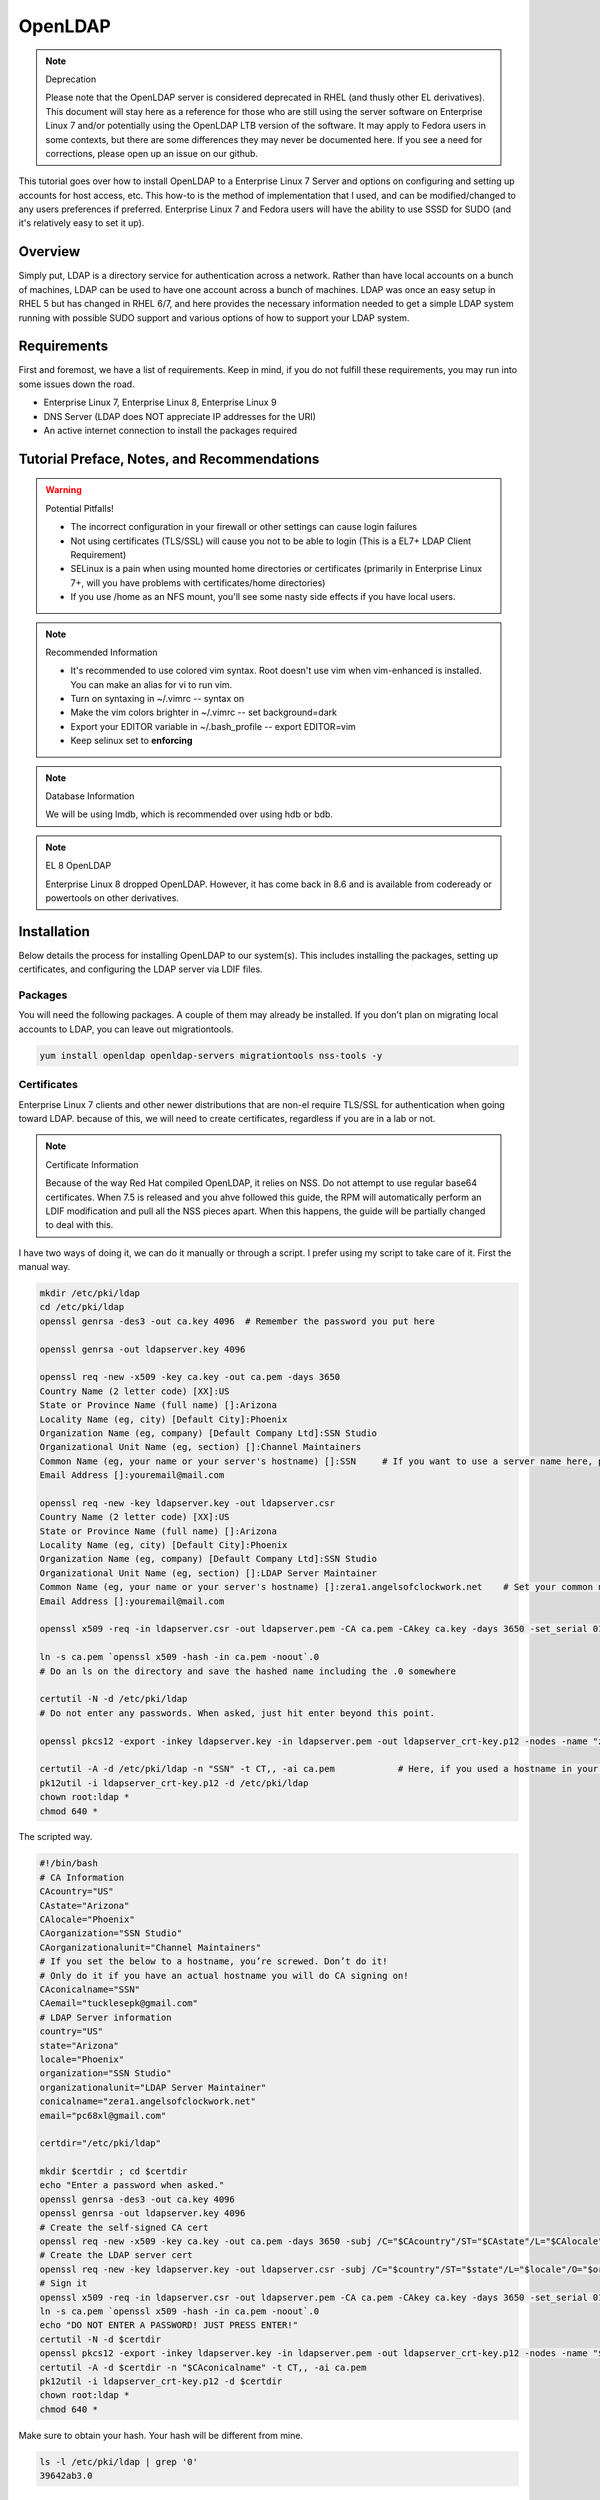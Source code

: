 OpenLDAP
^^^^^^^^

.. note:: Deprecation

   Please note that the OpenLDAP server is considered deprecated in RHEL (and thusly other EL derivatives). This document will stay here as a reference for those who are still using the server software on Enterprise Linux 7 and/or potentially using the OpenLDAP LTB version of the software. It may apply to Fedora users in some contexts, but there are some differences they may never be documented here. If you see a need for corrections, please open up an issue on our github.

.. meta::
    :description: How to install OpenLDAP on Enterprise Linux 7, configure and set up accounts for host access, etc. Enterprise Linux 7 and Fedora users will have the ability to use SSSD for SUDO.

This tutorial goes over how to install OpenLDAP to a Enterprise Linux 7 Server and options on configuring and setting up accounts for host access, etc. This how-to is the method of implementation that I used, and can be modified/changed to any users preferences if preferred. Enterprise Linux 7 and Fedora users will have the ability to use SSSD for SUDO (and it's relatively easy to set it up).

Overview
--------

Simply put, LDAP is a directory service for authentication across a network. Rather than have local accounts on a bunch of machines, LDAP can be used to have one account across a bunch of machines. LDAP was once an easy setup in RHEL 5 but has changed in RHEL 6/7, and here provides the necessary information needed to get a simple LDAP system running with possible SUDO support and various options of how to support your LDAP system.

Requirements
------------

First and foremost, we have a list of requirements. Keep in mind, if you do not fulfill these requirements, you may run into some issues down the road.

* Enterprise Linux 7, Enterprise Linux 8, Enterprise Linux 9
* DNS Server (LDAP does NOT appreciate IP addresses for the URI)
* An active internet connection to install the packages required

Tutorial Preface, Notes, and Recommendations
--------------------------------------------

.. warning:: Potential Pitfalls!

   * The incorrect configuration in your firewall or other settings can cause login failures 
   * Not using certificates (TLS/SSL) will cause you not to be able to login (This is a EL7+ LDAP Client Requirement) 
   * SELinux is a pain when using mounted home directories or certificates (primarily in Enterprise Linux 7+, will you have problems with certificates/home directories) 
   * If you use /home as an NFS mount, you'll see some nasty side effects if you have local users.

.. note:: Recommended Information

   * It's recommended to use colored vim syntax. Root doesn't use vim when vim-enhanced is installed. You can make an alias for vi to run vim.
   * Turn on syntaxing in ~/.vimrc -- syntax on
   * Make the vim colors brighter in ~/.vimrc -- set background=dark
   * Export your EDITOR variable in ~/.bash_profile -- export EDITOR=vim
   * Keep selinux set to **enforcing**

.. note:: Database Information

   We will be using lmdb, which is recommended over using hdb or bdb. 

.. note:: EL 8 OpenLDAP

   Enterprise Linux 8 dropped OpenLDAP. However, it has come back in 8.6 and is available from codeready or powertools on other derivatives.


Installation
------------

Below details the process for installing OpenLDAP to our system(s). This includes installing the packages, setting up certificates, and configuring the LDAP server via LDIF files.

Packages
++++++++
You will need the following packages. A couple of them may already be installed. If you don't plan on migrating local accounts to LDAP, you can leave out migrationtools. 

.. code-block:: bash

   yum install openldap openldap-servers migrationtools nss-tools -y


Certificates
++++++++++++
Enterprise Linux 7 clients and other newer distributions that are non-el require TLS/SSL for authentication when going toward LDAP. because of this, we will need to create certificates, regardless if you are in a lab or not. 

.. note:: Certificate Information

   Because of the way Red Hat compiled OpenLDAP, it relies on NSS. Do not attempt to use regular base64 certificates. When 7.5 is released and you ahve followed this guide, the RPM will automatically perform an LDIF modification and pull all the NSS pieces apart. When this happens, the guide will be partially changed to deal with this.

I have two ways of doing it, we can do it manually or through a script. I prefer using my script to take care of it. First the manual way.

.. code-block:: bash 
   
   mkdir /etc/pki/ldap 
   cd /etc/pki/ldap
   openssl genrsa -des3 -out ca.key 4096  # Remember the password you put here

   openssl genrsa -out ldapserver.key 4096

   openssl req -new -x509 -key ca.key -out ca.pem -days 3650
   Country Name (2 letter code) [XX]:US
   State or Province Name (full name) []:Arizona
   Locality Name (eg, city) [Default City]:Phoenix
   Organization Name (eg, company) [Default Company Ltd]:SSN Studio
   Organizational Unit Name (eg, section) []:Channel Maintainers
   Common Name (eg, your name or your server's hostname) []:SSN     # If you want to use a server name here, perform this step on another server first
   Email Address []:youremail@mail.com
   
   openssl req -new -key ldapserver.key -out ldapserver.csr
   Country Name (2 letter code) [XX]:US
   State or Province Name (full name) []:Arizona
   Locality Name (eg, city) [Default City]:Phoenix
   Organization Name (eg, company) [Default Company Ltd]:SSN Studio
   Organizational Unit Name (eg, section) []:LDAP Server Maintainer
   Common Name (eg, your name or your server's hostname) []:zera1.angelsofclockwork.net    # Set your common name to your server name for this certificate 
   Email Address []:youremail@mail.com
   
   openssl x509 -req -in ldapserver.csr -out ldapserver.pem -CA ca.pem -CAkey ca.key -days 3650 -set_serial 01
   
   ln -s ca.pem `openssl x509 -hash -in ca.pem -noout`.0
   # Do an ls on the directory and save the hashed name including the .0 somewhere
   
   certutil -N -d /etc/pki/ldap
   # Do not enter any passwords. When asked, just hit enter beyond this point.
   
   openssl pkcs12 -export -inkey ldapserver.key -in ldapserver.pem -out ldapserver_crt-key.p12 -nodes -name "zera1.angelsofclockwork.net" 
   
   certutil -A -d /etc/pki/ldap -n "SSN" -t CT,, -ai ca.pem            # Here, if you used a hostname in your CA cert, make sure you put it in place of "SSN" here.
   pk12util -i ldapserver_crt-key.p12 -d /etc/pki/ldap
   chown root:ldap *
   chmod 640 *

The scripted way.

.. code-block:: bash
   
   #!/bin/bash
   # CA Information
   CAcountry="US"
   CAstate="Arizona"
   CAlocale="Phoenix"
   CAorganization="SSN Studio"
   CAorganizationalunit="Channel Maintainers"
   # If you set the below to a hostname, you’re screwed. Don’t do it!
   # Only do it if you have an actual hostname you will do CA signing on!
   CAconicalname="SSN"
   CAemail="tucklesepk@gmail.com"
   # LDAP Server information
   country="US"
   state="Arizona"
   locale="Phoenix"
   organization="SSN Studio"
   organizationalunit="LDAP Server Maintainer"
   conicalname="zera1.angelsofclockwork.net"
   email="pc68xl@gmail.com"

   certdir="/etc/pki/ldap"

   mkdir $certdir ; cd $certdir
   echo "Enter a password when asked."
   openssl genrsa -des3 -out ca.key 4096
   openssl genrsa -out ldapserver.key 4096
   # Create the self-signed CA cert
   openssl req -new -x509 -key ca.key -out ca.pem -days 3650 -subj /C="$CAcountry"/ST="$CAstate"/L="$CAlocale"/O="$CAorganization"/OU="$CAorganizationalunit"/CN="$CAconicalname"/emailAddress="$CAemail"/
   # Create the LDAP server cert
   openssl req -new -key ldapserver.key -out ldapserver.csr -subj /C="$country"/ST="$state"/L="$locale"/O="$organization"/OU="$organizationalunit"/CN="$conicalname"/emailAddress="$email"/
   # Sign it
   openssl x509 -req -in ldapserver.csr -out ldapserver.pem -CA ca.pem -CAkey ca.key -days 3650 -set_serial 01
   ln -s ca.pem `openssl x509 -hash -in ca.pem -noout`.0
   echo "DO NOT ENTER A PASSWORD! JUST PRESS ENTER!"
   certutil -N -d $certdir
   openssl pkcs12 -export -inkey ldapserver.key -in ldapserver.pem -out ldapserver_crt-key.p12 -nodes -name "$conicalname"
   certutil -A -d $certdir -n "$CAconicalname" -t CT,, -ai ca.pem
   pk12util -i ldapserver_crt-key.p12 -d $certdir
   chown root:ldap *
   chmod 640 *

Make sure to obtain your hash. Your hash will be different from mine.

.. code-block:: bash

   ls -l /etc/pki/ldap | grep '0'
   39642ab3.0

LDAP Server Configuration
+++++++++++++++++++++++++

.. attention:: Current Show-stopping Bug
   In releases older than openldap-servers-2.4.39-6, there were two problems: A missing object class and an invalid olcDatabase value. In release -6, the objectClass sets should be fixed. But, the olcDatabase attribute is not.

   .. code-block:: bash 
      
      egrep 'objectClass|olcDatabase' /etc/openldap/slapd.d/cn\=config/olcDatabase\=\{-1\}frontend.ldif
      dn: olcDatabase={-1}frontend
      objectClass: olcDatabaseConfig
      objectClass: olcFrontendConfig
      olcDatabase: frontend
      sed -i 's/olcDatabase: frontend/olcDatabase: {-1}frontend/g' /etc/openldap/slapd.d/cn\=config/olcDatabase\=\{-1\}frontend.ldif

   For more information, you can check this `bugzilla report <https://bugzilla.redhat.com/show_bug.cgi?id=1132094>`_.

Configurations done in OpenLDAP are done via LDIF. Your passwords should be hashed as well. Before we begin, let's start by generating a password for our root DN. **This is required.**

.. code-block:: bash

   slappasswd 
   New password:
   Re-enter new password: 
   {SSHA}CuaKctEx7rl/+ldG0EjktMzJdrxNc46+

Keep this SSHA output for our configuration files. Next, we'll need to make a couple LDIFs.

This is our suffix.ldif file. This file helps to create the mdb database for our LDAP structure. It also sets our DIT suffix, root password, etc. You should change the olcSuffix, olcRootDN, and olcRootPW to whatever you plan on using. The olcDbMaxSize is set to 20GB. This is normally sufficient and can be changed. The olcDbEnvFlags can be changed as well. 

.. code-block:: none

   dn: olcDatabase=mdb,cn=config
   objectClass: olcDatabaseConfig
   objectClass: olcMdbConfig
   olcDatabase: mdb
   olcDbDirectory: /var/lib/ldap
   olcSuffix: dc=angelsofclockwork,dc=net
   olcRootDN: cn=manager,dc=angelsofclockwork,dc=net
   olcRootPW: {SSHA}CuaKctEx7rl/+ldG0EjktMzJdrxNc46+   
   olcDbIndex: objectClass eq,pres
   olcDbIndex: ou,cn,mail,surname,givenname eq,pres,sub
   olcLastMod: TRUE
   olcDbEnvFlags: nometasync
   olcDbEnvFlags: writemap
   olcDbMaxSize: 21474836480

Now, below we have our primary modification ldif. Comments describe what each one does.

.. code-block:: none

   # Sets our cert path and information
   # The "CertificateFile" has to be set to the hostname of the LDAP server
   dn: cn=config
   changetype: modify
   replace: olcTLSCACertificatePath
   olcTLSCACertificatePath: /etc/pki/ldap
   -
   replace: olcTLSCertificateFile
   olcTLSCertificateFile: zera1.angelsofclockwork.net
   -
   replace: olcTLSCertificateKeyFile
   olcTLSCertificateKeyFile: /etc/pki/ldap/ldapserver.key
   
   # Adding a rootDN for the config.
   # Note that this isn't fully necessary as you can use -Y EXTERNAL -H ldapi:/// instead
   # So, treat this as an optional thing. If you do want it, consider a different password.
   dn: olcDatabase={0}config,cn=config
   changetype: modify
   replace: olcRootDN
   olcRootDN: cn=config
   -
   replace: olcRootPW
   olcRootPW: {SSHA}CuaKctEx7rl/+ldG0EjktMzJdrxNc46+
    
   # Set the password again in the mdb database
   # This is because sometimes the password set when making the database doesn't 'work' sometimes
   dn: olcDatabase={2}mdb,cn=config
   changetype: modify
   replace: olcRootPW
   olcRootPW: {SSHA}CuaKctEx7rl/+ldG0EjktMzJdrxNc46+ 
   
   # Sets the default password hash to SSHA -- Refer to the 'bug' information if this does not work
   dn: olcDatabase={-1}frontend,cn=config
   changetype: modify
   replace: olcPasswordHash
   olcPasswordHash: {SSHA}
   
   # Changes the rootdn information in the monitor database
   dn: olcDatabase={1}monitor,cn=config
   changetype: modify
   replace: olcAccess
   olcAccess: {0}to * by dn.base="gidNumber=0+uidNumber=0,cn=peercred,cn=external,cn=auth" read by dn.base="cn=manager,dc=angelsofclockwork,dc=net" read by * none 

Let's make sure we turn on ldaps. It's recommended to use TLS, but some applications insist on SSL. (Very few, but they are out there.)

.. code-block:: none
   
   # vi /etc/sysconfig/slapd

   . . .
   SLAPD_URLS="ldapi:/// ldap:/// ldaps:///"

   # slaptest -u
   Config file testing succeeded

   # /etc/openldap/ldap.conf
   . . .
   TLS_CACERTDIR /etc/pki/ldap

Now, we need to add our LDIFs into LDAP.

.. code-block:: bash

   rm -f /etc/openldap/slapd.d/cn\=config/olcDatabase\=\{2\}hdb.ldif
   chown -R ldap:ldap /var/lib/ldap
   systemctl enable slapd
   systemctl start slapd
   ldapadd -Y EXTERNAL -H ldapi:/// -f suffix.ldif
   ldapmodify -Y EXTERNAL -H ldapi:/// -f info.ldif

You may end up getting a checksum error in your logs. To solve this, you need to do a simple operation against the configuration.

.. code-block:: bash

   ldapmodify -h localhost -xWD "cn=config"
   Enter LDAP Password:
   dn: olcDatabase={0}config,cn=config
   changetype: modify
   replace: olcRootDN
   olcRootDN: cn=config
   modifying entry "olcDatabase={0}config,cn=config"
   slaptest -u
   config file testing succeeded

That should do it. You can do a -Y EXTERNAL -H ldapi:/// instead if you wanted to. I did the above to show passwords will work for config.

LDAP Structure
++++++++++++++

The next piece is to get our backend structure built. In EL7, core is the only schema that is there. In EL6, it's a good chunk of these. I like to put them in a file so I can loop through them.

.. code-block:: none

   /etc/openldap/schema/corba.ldif
   /etc/openldap/schema/cosine.ldif
   /etc/openldap/schema/duaconf.ldif
   /etc/openldap/schema/dyngroup.ldif
   /etc/openldap/schema/inetorgperson.ldif
   /etc/openldap/schema/java.ldif
   /etc/openldap/schema/misc.ldif
   /etc/openldap/schema/nis.ldif
   /etc/openldap/schema/openldap.ldif
   /etc/openldap/schema/ppolicy.ldif
   /etc/openldap/schema/collective.ldif 

.. note:: rfc2307

   If you want to be able to combine groupOfNames and posixGroup together (similar to Active Directory, other open source, and commercial offerings), don't use nis. Use the `rfc2307bis <https://raw.githubusercontent.com/ptman/ldap-tools/master/rfc2307bis.ldif>`_ schema instead. 

Once you have your list of schema to put in, we can loop through them. 

.. code-block:: bash

   for x in $(cat schemaorder) ; do ldapadd -Y EXTERNAL -H ldapi:/// -f $x ; done
   adding new entry "cn=corba,cn=schema,cn=config"
   adding new entry "cn=cosine,cn=schema,cn=config"
   adding new entry "cn=duaconf,cn=schema,cn=config"
   adding new entry "cn=dyngroup,cn=schema,cn=config"
   adding new entry "cn=inetorgperson,cn=schema,cn=config"
   adding new entry "cn=java,cn=schema,cn=config"
   adding new entry "cn=misc,cn=schema,cn=config"
   adding new entry "cn=nis,cn=schema,cn=config"
   adding new entry "cn=openldap,cn=schema,cn=config"
   adding new entry "cn=ppolicy,cn=schema,cn=config"
   adding new entry "cn=collective,cn=schema,cn=config"
   
I normally like to keep all LDIFs in a folder by themselves to avoid clutter (non-configuration LDIF).

.. code-block:: bash 

   mkdir ldif ; cd ldif

Let's get our base created. Make sure to replace my DN with your DN that you chose earlier. Call this base.ldif.

.. code-block:: none

   dn: dc=angelsofclockwork,dc=net
   dc: angelsofclockwork
   objectClass: top
   objectClass: domain
   
   dn: ou=People,dc=angelsofclockwork,dc=net
   ou: People
   objectClass: top
   objectClass: organizationalUnit
   
   dn: ou=Group,dc=angelsofclockwork,dc=net
   ou: Group
   objectClass: top
   objectClass: organizationalUnit

.. code-block:: bash

   ldapadd -xWD "cn=manager,dc=angelsofclockwork,dc=net" -f base.ldif
   Enter LDAP Password:
   adding new entry "dc=angelsofclockwork,dc=net"
   adding new entry "ou=People,dc=angelsofclockwork,dc=net"
   adding new entry "ou=Group,dc=angelsofclockwork,dc=net"

**If this doesn't add, make sure your LDAP server is running, check /var/log/messages, and ensure you've completed all steps before this.**

.. code-block:: bash 

   ldapsearch -x -LLL -b 'dc=angelsofclockwork,dc=net'
   dn: dc=angelsofclockwork,dc=net
   dc: angelsofclockwork
   objectClass: top
   objectClass: domain

   dn: ou=People,dc=angelsofclockwork,dc=net
   ou: People
   objectClass: top
   objectClass: organizationalUnit
   
   dn: ou=Group,dc=angelsofclockwork,dc=net
   ou: Group
   objectClass: top
   objectClass: organizationalUnit

Add Users via Migration
+++++++++++++++++++++++

.. note:: But... I don't want to add my users locally

   You don't have to add your users locally to the system. This just aids in the creation of users. Go to the next section if you want to add users and do permissions by hand. 

This is the fun part. We'll need to add some users, set some passwords and migrate them into the LDAP system. I'll make three users as an example, give them an ID starting at 10000, home directories in /lhome, set a password, and proceed to migrate them. **If you don't want to use /lhome, keep them set to /home and their home directories should get created automatically when logging into another machine.**

.. code-block:: none
   
   # mkdir /lhome
   # mkdir ldif/user
   # semanage fcontext -a -t home_root_t "/lhome(/.*)?"
   # restorecon -v /lhome
   restorecon reset /lhome context unconfined_u:object_r:default_t:s0->unconfined_u:object_r:home_root_t:s0
   # groupadd -g 10000 sokel
   # groupadd -g 10001 suree
   # groupadd -g 10002 ranos
   # useradd -u 10000 -g 10000 -d /lhome/sokel sokel
   # useradd -u 10001 -g 10001 -d /lhome/suree suree
   # useradd -u 10002 -g 10002 -d /lhome/ranos ranos
   # passwd sokel ; passwd suree ; passwd ranos
   # cat /etc/passwd | grep sokel > ldif/user/passwd.sokel
   # cat /etc/passwd | grep suree > ldif/user/passwd.suree
   # cat /etc/passwd | grep ranos > ldif/user/passwd.ranos
   # cat /etc/group | grep sokel > ldif/user/group.sokel
   # cat /etc/group | grep suree > ldif/user/group.suree
   # cat /etc/group | grep ranos > ldif/user/group.ranos

We'll set some aliases for our migration scripts too

.. code-block:: none

   # alias miguser='/usr/share/migrationtools/migrate_passwd.pl'
   # alias miggroup='/usr/share/migrationtools/migrate_group.pl'

Before we continue, we need to modify our migration scripts. This is extremely important, otherwise our LDIFs will come out incorrect. Change them to your DN.

.. code-block:: none

   # sed -i.bak "s/padl.com/angelsofclockwork.net/g" /usr/share/migrationtools/migrate_common.ph
   # sed -i.bak "s/padl,dc=com/angelsofclockwork,dc=net/g" /usr/share/migrationtools/migrate_common.ph

Now we can use a loop to convert them. You can do it by hand also, but that's up to you.

.. code-block:: none

   # for x in sokel suree ranos ; do miguser ldif/user/passwd.$x > ldif/user/$x.ldif ; done
   # for x in sokel suree ranos ; do miggroup ldif/user/group.$x >> ldif/user/$x.ldif ; done
   # cd ldif/user/
   # cat *.ldif >> /tmp/ourusers.ldif
   # ldapadd -xWD "cn=manager,dc=angelsofclockwork,dc=net" -f /tmp/ourusers.ldif
   Enter LDAP Password:
   adding new entry "uid=ranos,ou=People,dc=angelsofclockwork,dc=net"
   
   adding new entry "cn=ranos,ou=Group,dc=angelsofclockwork,dc=net"
   
   adding new entry "uid=sokel,ou=People,dc=angelsofclockwork,dc=net"
   
   adding new entry "cn=sokel,ou=Group,dc=angelsofclockwork,dc=net"
   
   adding new entry "uid=suree,ou=People,dc=angelsofclockwork,dc=net"
   
   adding new entry "cn=suree,ou=Group,dc=angelsofclockwork,dc=net"

The manual way. 

.. code-block:: none

   # /usr/share/migrationtools/migrate_passwd.pl ldif/user/passwd.sokel > ldif/user/sokel.ldif 
   # /usr/share/migrationtools/migrate_group.pl ldif/user/group.sokel >> ldif/user/sokel.ldif
   # /usr/share/migrationtools/migrate_passwd.pl ldif/user/passwd.suree > ldif/user/suree.ldif 
   # /usr/share/migrationtools/migrate_group.pl ldif/user/group.suree >> ldif/user/suree.ldif
   # /usr/share/migrationtools/migrate_passwd.pl ldif/user/passwd.ranos > ldif/user/ranos.ldif 
   # /usr/share/migrationtools/migrate_group.pl ldif/user/group.ranos >> ldif/user/ranos.ldif
   
   # cd ldif/user/
   # ls
   group.ranos  group.suree   passwd.sokel  ranos.ldif  suree.ldif
   group.sokel  passwd.ranos  passwd.suree  sokel.ldif
   
   # ldapadd -xWD "cn=manager,dc=angelsofclockwork,dc=net" -f sokel.ldif
   Enter LDAP Password:
   adding new entry "uid=sokel,ou=People,dc=angelsofclockwork,dc=net"
   
   adding new entry "cn=sokel,ou=Group,dc=angelsofclockwork,dc=net"
   
   # ldapadd -xWD "cn=manager,dc=angelsofclockwork,dc=net" -f suree.ldif
   Enter LDAP Password:
   adding new entry "uid=suree,ou=People,dc=angelsofclockwork,dc=net"
   
   adding new entry "cn=suree,ou=Group,dc=angelsofclockwork,dc=net"
   
   # ldapadd -xWD "cn=manager,dc=angelsofclockwork,dc=net" -f ranos.ldif
   Enter LDAP Password:
   adding new entry "uid=ranos,ou=People,dc=angelsofclockwork,dc=net"
   
   adding new entry "cn=ranos,ou=Group,dc=angelsofclockwork,dc=net"

Add Users via LDIF
++++++++++++++++++

This is for those who don't want to create the account locally. For each user, you need to create an LDIF that satisfies their account information such as UID, GID and their group information. If you plan on having NFS exports to /lhome, make sure homeDirectory is correctly pointing as such. Otherwise, keep it as /home/username.

.. code-block:: none

   dn: uid=zera,ou=People,dc=angelsofclockwork,dc=net
   objectClass: posixAccount
   objectClass: top
   objectClass: shadowAccount
   objectClass: inetOrgPerson
   cn: Zera Nalika
   gidNumber: 11000
   sn: Nalika
   uidNumber: 11000
   givenName: Zera
   uid: zera
   loginShell: /bin/bash
   homeDirectory: /home/zera
   displayName: Zera Nalika
   userPassword: changeme2

   dn: cn=zera,ou=Group,dc=angelsofclockwork,dc=net
   objectClass: posixGroup
   objectClass: top
   cn: zera
   gidNumber: 11000

That's about it for that. You create these for each user as needed and then add them into ldap. 

.. code-block:: none

   # ldapadd -xWD "cn=manager,dc=angelsofclockwork,dc=net" -f zera.ldif
   adding new entry "uid=zera,ou=People,dc=angelsofclockwork,dc=net"
   
   adding new entry "cn=zera,ou=Group,dc=angelsofclockwork,dc=net"

For users who are doing the /lhome thing, make their directories. When you are changing ownership, do it by UID and GID number. 

.. code-block:: none

   # mkdir /lhome
   # semanage fcontext -a -t home_root_t "/lhome(/.*)?"
   # mkdir /lhome/zera
   # cp /etc/skel/.* /lhome/zera
   # chown -R 11000:11000 /lhome/zera
   # restorecon -Rv /lhome

NFS Export Home Directories
+++++++++++++++++++++++++++

.. caution:: /home vs /lhome

   If you used /lhome and you want to use NFS mounts, you may continue here. Otherwise, skip this section entirely. If you use /home and still want to do NFS, you will need to do persistent NFS to say /export/home, and then setup AutoFS to use /export/home as a way to automount into /home.

.. warning:: Potential Pitfall

   Do NOT use NFSv3. The steps below show how to prevent user squashing to allow the user to have access to their home directories. Typically, in an NFSv4 fashion, it tends to mount it with permissions set to nobody. Other solutions have been to force NFSv3. This is **NOT** recommended. **YOU HAVE BEEN WARNED.**

First, we'll need to install nfs-utils, set up our exports, and modify our id map file.

.. code-block:: none

   # yum install nfs-utils libnfsidmap -y

   # vi /etc/exports
   /lhome *(rw,sync,root_squash,no_all_squash)

   # vi /etc/idmapd.conf

   # Comment out the first Domain line and make your own
   Domain = zera1.angelsofclockwork.net

   # systemctl start nfs-server
   # systemctl enable nfs-server

Sometimes you'll still run into the nobody problem. Sometimes this helps.

.. code-block:: none

   # vi /etc/sysconfig/nfs
   NEED_IDMAPD=yes
   NFSMAPID_DOMAIN=library.angelsofclockwork.net

Firewall
++++++++

.. warning:: Keep your firewall on

   It is bad practice to turn your firewall off. Don't do it. 

We need to open up our firewall.

.. note:: Port Reference

   * LDAP Ports: 389/tcp 636/tcp
   * NFS Ports: 111/tcp 111/udp 2049/tcp

If using firewalld, you can add these ports by service. 

.. code-block:: none

   # firewall-cmd --add-service=ldap --zone=public --permanent
   # firewall-cmd --add-service=ldaps --zone=public --permanent
   # firewall-cmd --add-service=nfs --zone=public --permanent
   # firewall-cmd --reload

Client
------

Setting up the client can be straight-forward or troubling, depending on the distribution you're using. We'll be going over EL7+. Fedora also works here as well. 

.. warning:: Third-party Repositories

   If you use third-party repositories, you may want to disable them, at least temporarily. Depending on the repository, there may be conflicts when installing the appropriate packages. You may want to consider on setting up priorities, and ensure your base and updates are higher than the rest.

.. note:: Slight Command Difference

   On Enterprise Linux 7, service has been superceded by systemctl. If you are used to the service command, you should be fine. It will automatically redirect to systemctl appropriately. 

Enterprise Linux 7+/Fedora 20+
++++++++++++++++++++++++++++++

We'll be using SSSD for this. We need to install some key packages first. Some of these packages may not install because they were either superceded or obsoleted.

.. code-block:: none

   # yum install pki-{ca,common,silent} openldap-clients nss-pam-ldapd policycoreutils-python sssd sssd-common sssd-client sssd-ldap

Make sure to use authconfig to setup your LDAP information. I like to do an authconfig command (rather than authconfig-tui) to get me started.

.. code-block:: none

   # authconfig --enableldap --enableshadow --enableldapauth --enablesssd --enablesssdauth --enablelocauthorize --enablemkhomedir --ldapserver='ldaps://zera1.angelsofclockwork.net' --ldapbasedn="dc=angelsofclockwork,dc=net" --updateall

Now, let's get our CA cert that we made way long ago and download it. If you used a real CA to sign your certificate, obtain their certificate.

.. note:: Hash

   Remember your hash from when you were making your certificates? You need to obtain it. In both examples, we created it while using a symbolic link. 

.. code-block:: none

   # scp zera1.angelsofclockwork.net:/etc/pki/ldap/ca.pem /etc/openldap/certs/ca.pem
   # cd /etc/openldap/certs
   # ln -s ca.pem 39642ab3.0

Now, modify /etc/openldap/ldap.conf and add the following to the bottom, ensuring your BASE is set correctly.

.. code-block:: none

   URI ldap://library.angelsofclockwork.net
   BASE dc=angelsofclockwork,dc=net
   ssl start_tls

You can attempt an ldapsearch and it should work. Search for one of your users.

.. code-block:: none

   # ldapsearch -x -LLL uid=zera

   dn: uid=zera,ou=People,dc=angelsofclockwork,dc=net
   cn: Zera Nalika
   gidNumber: 11000
   uidNumber: 11000
   givenName: Zera
   objectClass: posixAccount
   objectClass: top
   objectClass: shadowAccount
   objectClass: hostObject
   objectClass: radiusprofile
   objectClass: inetOrgPerson
   objectClass: ldapPublicKey
   uid: zera
   loginShell: /bin/bash
   homeDirectory: /lhome/zera
   displayName: Zera Nalika

Automounting Home Directories
+++++++++++++++++++++++++++++

If you chose to do /lhome NFS mounting, proceed here.

.. code-block:: none

   # mkdir /lhome
   # semanage fcontext -a -t autofs_t "/lhome(/.*)?"
   # restorecon -v /lhome
   # setsebool use_nfs_home_dirs 1

Now, let's get our automounting setup. 

.. code-block:: none

   # vi /etc/auto.master
   . . .
   /lhome /etc/auto.lhome # Add this under the /misc line

Let's copy the misc template and make a change to it. 

.. code-block:: none

   # cp /etc/auto.misc /etc/auto.lhome
   # vi /etc/auto.lhome
   
   # Comment the cd line, and add our mount under it.
   #cd             -fstype=iso9660,ro,nosuid,nodev :/dev/cdrom
   *               -rw,soft,intr       zera1.angelsofclockwork.net:/lhome/&

   # restorecon -v /etc/auto.lhome
   # systemctl enable autofs
   # systemctl start autofs
   
Let's make our change to the idmapd configuration.
   
.. code-block:: none

   # vi /etc/idmapd.conf
   
   #Domain = local.domain.edu
   Domain = zera1.angelsofclockwork.net

   # systemctl restart sssd autofs

LDAP Structure Add-ons
----------------------

Here you'll find my value-added portions of getting LDAP going further than what the above presented.

SUDO
++++

Getting SUDO to work in LDAP can be a real pain. It doesn't have to be. 

The default sudo schema provided by the LDAP packages, which I have taken and converted into the proper olc format.

.. code-block:: none

   dn: cn=sudo,cn=schema,cn=config
   objectClass: olcSchemaConfig
   cn: sudo
   olcAttributeTypes: {0}( 1.3.6.1.4.1.15953.9.1.1 NAME 'sudoUser' DESC 'User(s)
    who may  run sudo' EQUALITY caseExactIA5Match SUBSTR caseExactIA5SubstringsMa
    tch SYNTAX 1.3.6.1.4.1.1466.115.121.1.26 )
   olcAttributeTypes: {1}( 1.3.6.1.4.1.15953.9.1.2 NAME 'sudoHost' DESC 'Host(s)
    who may run sudo' EQUALITY caseExactIA5Match SUBSTR caseExactIA5SubstringsMat
    ch SYNTAX 1.3.6.1.4.1.1466.115.121.1.26 )
   olcAttributeTypes: {2}( 1.3.6.1.4.1.15953.9.1.3 NAME 'sudoCommand' DESC 'Comma
    nd(s) to be executed by sudo' EQUALITY caseExactIA5Match SYNTAX 1.3.6.1.4.1.1
    466.115.121.1.26 )
   olcAttributeTypes: {3}( 1.3.6.1.4.1.15953.9.1.4 NAME 'sudoRunAs' DESC 'User(s)
     impersonated by sudo (deprecated)' EQUALITY caseExactIA5Match SYNTAX 1.3.6.1
    .4.1.1466.115.121.1.26 )
   olcAttributeTypes: {4}( 1.3.6.1.4.1.15953.9.1.5 NAME 'sudoOption' DESC 'Option
    s(s) followed by sudo' EQUALITY caseExactIA5Match SYNTAX 1.3.6.1.4.1.1466.115
    .121.1.26 )
   olcAttributeTypes: {5}( 1.3.6.1.4.1.15953.9.1.6 NAME 'sudoRunAsUser' DESC 'Use
    r(s) impersonated by sudo' EQUALITY caseExactIA5Match SYNTAX 1.3.6.1.4.1.1466
    .115.121.1.26 )
   olcAttributeTypes: {6}( 1.3.6.1.4.1.15953.9.1.7 NAME 'sudoRunAsGroup' DESC 'Gr
    oup(s) impersonated by sudo' EQUALITY caseExactIA5Match SYNTAX 1.3.6.1.4.1.14
    66.115.121.1.26 )
   olcAttributeTypes: {7}( 1.3.6.1.4.1.15953.9.1.8 NAME 'sudoNotBefore' DESC 'Sta
    rt of time interval for which the entry is valid' EQUALITY generalizedTimeMat
    ch ORDERING generalizedTimeOrderingMatch SYNTAX 1.3.6.1.4.1.1466.115.121.1.24
     )
   olcAttributeTypes: {8}( 1.3.6.1.4.1.15953.9.1.9 NAME 'sudoNotAfter' DESC 'End
    of time interval for which the entry is valid' EQUALITY generalizedTimeMatch
    ORDERING generalizedTimeOrderingMatch SYNTAX 1.3.6.1.4.1.1466.115.121.1.24 )
   olcAttributeTypes: {9}( 1.3.6.1.4.1.15953.9.1.10 NAME 'sudoOrder' DESC 'an int
    eger to order the sudoRole entries' EQUALITY integerMatch ORDERING integerOrd
    eringMatch SYNTAX 1.3.6.1.4.1.1466.115.121.1.27 )
   olcObjectClasses: {0}( 1.3.6.1.4.1.15953.9.2.1 NAME 'sudoRole' DESC 'Sudoer En
    tries' SUP top STRUCTURAL MUST cn MAY ( sudoUser $ sudoHost $ sudoCommand $ s
    udoRunAs $ sudoRunAsUser $ sudoRunAsGroup $ sudoOption $ sudoOrder $ sudoNotB
    efore $ sudoNotAfter $ description ) )

Save this as sudoschema.ldif and add it in.

.. code-block:: none

   # ldapadd -Y EXTERNAL -H ldapi:/// -f sudoschema.ldif

Let's create our defaults. This will start our sudo OU and give it some defaults. You may change these if you so desire.

.. code-block:: none
   
   # vi sudo.ldif

   dn: ou=SUDOers,dc=angelsofclockwork,dc=net
   objectClass: top
   objectClass: organizationalUnit
   ou: SUDOers
   
   dn: cn=defaults,ou=SUDOers,dc=angelsofclockwork,dc=net
   objectClass: top
   objectClass: sudoRole
   cn: defaults
   description: SUDOers Default values
   sudoOption: requiretty
   sudoOption: env_reset
   sudoOption: env_keep =  "COLORS DISPLAY HOSTNAME HISTSIZE INPUTRC KDEDIR LS_COLORS"
   sudoOption: env_keep += "MAIL PS1 PS2 QTDIR USERNAME LANG LC_ADDRESS LC_CTYPE"
   sudoOption: env_keep += "LC_COLLATE LC_IDENTIFICATION LC_MEASUREMENT LC_MESSAGES"
   sudoOption: env_keep += "LC_MONETARY LC_NAME LC_NUMERIC LC_PAPER LC_TELEPHONE"
   sudoOption: env_keep += "LC_TIME LC_ALL LANGUAGE LINGUAS _XKB_CHARSET XAUTHORITY"

   # ldapadd -xWD "cn=manager,dc=angelsofclockwork,dc=net" -f sudo.ldif

Now, let's create our first SUDO container. It will be for our "admins". We could specify "sudoHost: ALL" if we wanted. But for the example, I chose a couple of hosts.

.. code-block:: none

   # vi admins.ldif

   dn: cn=ADMINS,ou=SUDOers,dc=angelsofclockwork,dc=net
   objectClass: sudoRole
   cn: ADMINS
   description: Administration Role
   sudoCommand: ALL
   sudoHost: zera2.angelsofclockwork.net
   sudoHost: zera3.angelsofclockwork.net
   sudoRunAs: ALL
   sudoRunAsGroup: ALL
   sudoRunAsUser: ALL
   sudoUser: zera
   
   # ldapadd -xWD "cn=manager,dc=angelsofclockwork,dc=net" -f admins.ldif

We need to make a couple of config changes on our clients. You're configurations may be slightly different than mine. 

.. code-block:: none

   # vi /etc/nsswitch.conf
   . . .
   passwd:     files sss
   shadow:     files sss
   group:      files sss
   sudoers:    files sss  # Add this

   # vi /etc/sssd/sssd.conf

   [domain/default]

   cache_credentials = True
   krb5_realm = #
   ldap_search_base = dc=angelsofclockwork,dc=net
   id_provider = ldap
   auth_provider = ldap
   chpass_provider = ldap
   sudo_provider = ldap
   ldap_uri = ldap://zera1.angelsofclockwork.net
   ldap_id_use_start_tls = True
   ldap_tls_cacertdir = /etc/openldap/certs
   ldap_tls_cacert = /etc/openldap/certs/ca.pem
   # Add the below
   ldap_sudo_search_base = ou=SUDOers,dc=angelsofclockwork,dc=net
   
   [sssd]
   # Modify this line and add sudo to the list
   services = nss, pam, autofs, sudo
   
   # Add this also...
   [sudo]

   # systemctl restart sssd

.. note:: SSSD Cache

   Sometimes SSSD likes to cache things or never update things for whatever reason or another. To get around this, stop sssd, delete everything under /var/lib/sss/db/ and then start sssd again.

Now, let's test.

.. code-block:: bash

   [root@zera3 ~]# su - zera
   [zera@zera3 ~]$ sudo -l
   [sudo] password for zera:
   Matching Defaults entries for zera on this host:
       requiretty, env_reset, env_keep="COLORS DISPLAY HOSTNAME HISTSIZE INPUTRC KDEDIR LS_COLORS", env_keep+="MAIL
       PS1 PS2 QTDIR USERNAME LANG LC_ADDRESS LC_CTYPE", env_keep+="LC_COLLATE LC_IDENTIFICATION LC_MEASUREMENT
       LC_MESSAGES", env_keep+="LC_MONETARY LC_NAME LC_NUMERIC LC_PAPER LC_TELEPHONE", env_keep+="LC_TIME LC_ALL
       LANGUAGE LINGUAS _XKB_CHARSET XAUTHORITY", secure_path=/sbin\:/bin\:/usr/sbin\:/usr/bin, env_reset, requiretty
   
   User sokel may run the following commands on this host:
       (ALL : ALL) ALL

Member Groups
+++++++++++++

Member groups are extremely useful, especially for when you're granting permissions to external applications (and SSSD if you wish). 

.. code-block:: none

   # vi modules.ldif

   dn: cn=module,cn=config
   objectClass: olcModuleList
   cn: module
   olcModulePath: /usr/lib64/openldap
   olcModuleLoad: memberof.la

   # vi memberof.ldif

   dn: olcOverlay=memberof,olcDatabase={2}mdb,cn=config
   objectClass: olcMemberOf
   objectClass: olcOverlayConfig
   objectClass: olcConfig
   objectClass: top
   olcOverlay: memberof
   olcMemberOfDangling: ignore
   olcMemberOfRefInt: TRUE
   olcMemberOfGroupOC: groupOfNames
   olcMemberOfMemberAD: member
   olcMemberOfMemberOfAD: memberOf

   # ldapadd -Y EXTERNAL -H ldapi:/// -f modules.ldif
   # ldapadd -Y EXTERNAL -H ldapI:/// -f memberof.ldif

After that, we can now create our groups. Example.

.. code-block:: none

   dn: cn=Admins,ou=Group,dc=angelsofclockwork,dc=net
   objectClass: groupOfNames
   cn: Admins
   member: uid=chris,ou=People,dc=angelsofclockwork,dc=net
   member: uid=zera,ou=People,dc=angelsofclockwork,dc=net
   member: uid=sithlord,ou=People,dc=angelsofclockwork,dc=net

In SSSD, we can make some minor changes. 

.. code-block:: none

   ldap_search_base = dc=angelsofclockwork,dc=net?sub?|(memberOf=cn=Admins,ou=Group,dc=angelsofclockwork,dc=net)
   ldap_access_filter = (|(memberOf=cn=Admins,ou=Group,dc=angelsofclockwork,dc=net))
   # Change this to rfc2307 if you are using nis
   ldap_schema = rfc2307bis 
   enumerate = True

   # systemctl stop sssd ; rm -rf /var/lib/sss/db/* ; systemctl start sssd

If we were to do an ldapsearch, we can see the groups show up.

.. code-block:: none

   # ldapsearch -x -LLL uid=zera memberOf
   dn: uid=zera,ou=People,dc=angelsofclockwork,dc=net
   memberOf: cn=Admins,ou=Group,dc=angelsofclockwork,dc=net

Make sure you turn on referential integrity!

Referential Integrity
+++++++++++++++++++++

Having referential integrity is absolutely important. It basically means that if a user gets deleted, their group membership disappears also. This prevents you from having to clean up manually.

.. code-block:: none

   # vi module.ldif

   dn: cn=module,cn=config
   changetype: modify
   replace: olcModuleLoad
   olcModuleLoad: refint.la
   olcModuleLoad: memberof.la

   # ldapmodify -Y EXTERNAL -H ldapi:/// -f module.ldif

You also need the overlay. An overlay allows certain plugins to work on a DIT.

.. code-block:: none

   # vi overlay.ldif
   dn: olcOverlay=refint,olcDatabase={2}mdb,cn=config
   objectClass: olcOverlayConfig
   objectClass: olcConfig
   objectClass: olcRefintConfig
   objectClass: top
   olcOverlay: refint
   olcRefintAttribute: memberOf member manager

   # ldapmodify -Y EXTERNAL -H ldapi:/// -f overlay.ldif

ACL
+++

An ACL (Access Control List) allows permissions to be given to those in the LDAP tree. The problem with a default LDAP setup is that, attributes like userPassword show up in an ldapsearch. This gives little protection. So, to get around this issue, we have to create ACLs. 

.. note:: The Manager's Rights
   
   The manager has all rights to the DIT. In previous implementations, I have put him in access controls as a reference and would put "write" as his access. This isn't needed, but it doesn't hurt to have it. 

This ldif creates an ACL that allows the Admins group to do anything they want on the DIT (similar to manager). This also prevents anonymous searches from pulling up a user's password. 

.. code-block:: none

   # vi acl.ldif

   dn: olcDatabase={2}mdb,cn=config
   changetype: modify
   replace: olcAccess
   olcAccess: {0}to attrs=userPassword,shadowLastChange by group.exact="cn=Admins,ou=Group,dc=angelsofclockwork,dc=net" write by anonymous auth by self write by * none break
   olcAccess: {2}to * by group.exact="cn=Admins,ou=Group,dc=angelsofclockwork,dc=net" write by * read
   olcAccess: {3}to dn.base="" by * read

   # ldapmodify -Y EXTERNAL -H ldapi:/// -f acl.ldif

It's highly recommended, however, to disable anonymous searching, especially if you go production with LDAP. A lot of LDAP implementations disallow anonymous searching by default. You can do this with ACLs, but it's not recommended. We cover this in the search.

Disable Anonymous Binding
+++++++++++++++++++++++++

It's recommended to disable anonymous searching. This can be handled by making a modification to the global configuration and the DIT configuration.

.. code-block:: none

   dn: cn=config
   changetype: modify
   add: olcDisallows
   olcDisallows: bind_anon

   dn: olcDatabase={2}mdb,cn=config
   changetype: modify
   add: olcRequires
   olcRequires: authc

Once you add this in, all anonymous searching will cease.

.. code-block:: none

   # ldapsearch -x -LLL uid=zera
   ldap_bind: Inappropriate authentication (48)
           additional info: anonymous bind disallowed

LDAP Logging
++++++++++++

Logging is of course, very important for an LDAP server. There are a few types of logs we can do. There are the standard logs and then there are also audit logs. Audit logs allow an administrator to view changes being done to LDAP in an LDIF form. We can setup both.

Let's create our modification LDIF. This will turn on standard logging and enable the audit module. Run an ldapmodify against this LDIF.

.. code-block:: none

   dn: cn=config
   changetype: modify
   replace: olcLogFile
   olcLogFile: /var/log/ldap-standard.log
   -
   replace: olcLogLevel
   olcLogLevel: 256

   # Keep in mind, if you have other modules being loaded,
   # add them to the list
   dn: cn=module,cn=config
   changetype: modify
   replace: olcModuleLoad
   olcModuleLoad: refint.la
   olcModuleLoad: memberof.la
   olcModuleLoad: auditlog.la

Now, we need to make sure audit logging is done on our database.

.. code-block:: none
   
   dn: olcOverlay=auditlog,olcDatabase={2}mdb,cn=config
   objectClass: olcAuditlogConfig
   objectClass: olcOverlayConfig
   olcOverlay: auditlog
   olcAuditlogFile: /var/log/ldap-audit.log

It's recommended to have logrotate working for our logs. Here is a file I've dropped into /etc/logrotate.d. Experiment with these options. Since I work in an environment that has tons of transactions going all the time, and thus, my rotations are at 100M and 250M respectively.

.. code-block:: none
   
   /var/log/ldap-standard.log {
   missingok
   compress
   notifempty
   daily
   rotate 10
   size=100M
   }
   
   /var/log/ldap-audit.log {
   missingok
   compress
   notifempty
   daily
   rotate 10
   size=250M
   }

In /etc/rsyslog.conf, optionally, you can create this. If you find that logs are not appearing after the changes above, use this.

.. code-block:: none

   local4.*                   /var/log/ldap.log

Password Policy
+++++++++++++++

Password policies are a great asset, especially when working in an environment that have or require security policies. First, let's load our module and then add our overlay. This LDIF will do both. **You may want to remove the comments before adding.**

.. code-block:: none

   dn: cn=module,cn=config
   changetype: modify
   replace: olcModuleLoad
   olcModuleLoad: refint.la
   olcModuleLoad: memberof.la
   olcModuleLoad: auditlog.la
   olcModuleLoad: ppolicy.la

   dn: olcOverlay=ppolicy,olcDatabase={2}hdb,cn=config
   objectClass: olcOverlayConfig
   objectClass: olcPPolicyConfig
   olcOverlay: ppolicy
   olcPPolicyDefault: cn=default,ou=policies,dc=angelsofclockwork,dc=net
   # Set the below to TRUE if you want users to get locked out after failed attempted
   olcPPolicyUseLockout: TRUE
   # Set the below to TRUE if you want passwords to be hashed.
   # HIGHLY RECOMMENDED YOU SET THIS TO TRUE
   olcPPolicyHashCleartext: TRUE

Now, we need an LDIF to create our standard password policy. It's important to have a default password policy and then create separate ones as needed. Make sure to read the comments. **You may want to remove the comments before adding.**

.. code-block:: none

   dn: cn=default,ou=policies,dc=angelsofclockwork,dc=net
   objectClass: pwdPolicy
   objectClass: person
   objectClass: top
   cn: passwordDefault
   sn: passwordDefault
   pwdAttribute: userPassword
   # If set to 0, quality is not checked.
   # If set to 1, quality is checked by an internal module which you setup.
   # If set to 2, the system used to change the password must have a checking mechanism.
   # Pick your poison.
   pwdCheckQuality: 0
   # Password lives for 84 days
   pwdMinAge: 0
   pwdMaxAge: 7257600
   # Minimum length is 7
   pwdMinLength: 7
   # Password history of 10, cannot use a password that's in history
   pwdInHistory: 10
   # 5 Failures till a lockout, 10 minutes for it to reset, 30 minute lockout.
   pwdMaxFailure: 5
   pwdFailureCountInterval: 600
   pwdLockout: TRUE
   pwdLockoutDuration: 1800
   # A user can change their own password.
   pwdAllowUserChange: TRUE
   # Systems that authenticate to LDAP can warn 14 days before an expiration
   pwdExpireWarning: 1209600
   # Allowed binds on an expired password.
   pwdGraceAuthNLimit: 5
   pwdMustChange: TRUE
   pwdSafeModify: FALSE

In the instance you want to use the built-in module for password checking, your LDIF would have these lines.

.. code-block:: none

   pwdCheckQuality: 1
   pwdCheckModule: check_password.so



